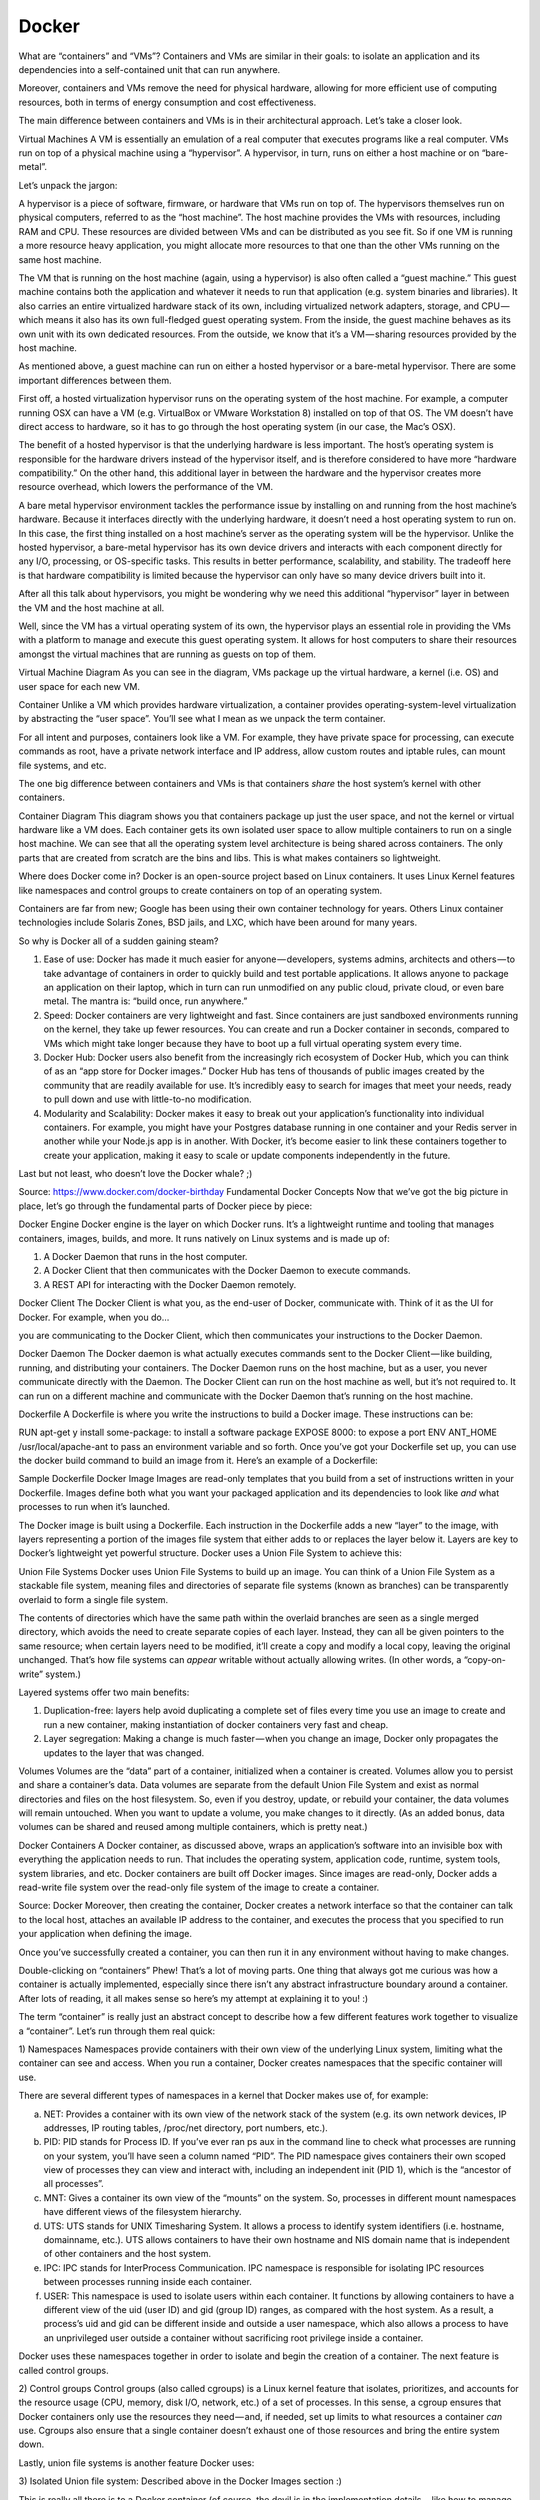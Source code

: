 ******
Docker
******

What are “containers” and “VMs”?
Containers and VMs are similar in their goals: to isolate an application and its dependencies into a self-contained unit that can run anywhere.

Moreover, containers and VMs remove the need for physical hardware, allowing for more efficient use of computing resources, both in terms of energy consumption and cost effectiveness.

The main difference between containers and VMs is in their architectural approach. Let’s take a closer look.

Virtual Machines
A VM is essentially an emulation of a real computer that executes programs like a real computer. VMs run on top of a physical machine using a “hypervisor”. A hypervisor, in turn, runs on either a host machine or on “bare-metal”.

Let’s unpack the jargon:

A hypervisor is a piece of software, firmware, or hardware that VMs run on top of. The hypervisors themselves run on physical computers, referred to as the “host machine”. The host machine provides the VMs with resources, including RAM and CPU. These resources are divided between VMs and can be distributed as you see fit. So if one VM is running a more resource heavy application, you might allocate more resources to that one than the other VMs running on the same host machine.

The VM that is running on the host machine (again, using a hypervisor) is also often called a “guest machine.” This guest machine contains both the application and whatever it needs to run that application (e.g. system binaries and libraries). It also carries an entire virtualized hardware stack of its own, including virtualized network adapters, storage, and CPU — which means it also has its own full-fledged guest operating system. From the inside, the guest machine behaves as its own unit with its own dedicated resources. From the outside, we know that it’s a VM — sharing resources provided by the host machine.

As mentioned above, a guest machine can run on either a hosted hypervisor or a bare-metal hypervisor. There are some important differences between them.

First off, a hosted virtualization hypervisor runs on the operating system of the host machine. For example, a computer running OSX can have a VM (e.g. VirtualBox or VMware Workstation 8) installed on top of that OS. The VM doesn’t have direct access to hardware, so it has to go through the host operating system (in our case, the Mac’s OSX).

The benefit of a hosted hypervisor is that the underlying hardware is less important. The host’s operating system is responsible for the hardware drivers instead of the hypervisor itself, and is therefore considered to have more “hardware compatibility.” On the other hand, this additional layer in between the hardware and the hypervisor creates more resource overhead, which lowers the performance of the VM.

A bare metal hypervisor environment tackles the performance issue by installing on and running from the host machine’s hardware. Because it interfaces directly with the underlying hardware, it doesn’t need a host operating system to run on. In this case, the first thing installed on a host machine’s server as the operating system will be the hypervisor. Unlike the hosted hypervisor, a bare-metal hypervisor has its own device drivers and interacts with each component directly for any I/O, processing, or OS-specific tasks. This results in better performance, scalability, and stability. The tradeoff here is that hardware compatibility is limited because the hypervisor can only have so many device drivers built into it.

After all this talk about hypervisors, you might be wondering why we need this additional “hypervisor” layer in between the VM and the host machine at all.

Well, since the VM has a virtual operating system of its own, the hypervisor plays an essential role in providing the VMs with a platform to manage and execute this guest operating system. It allows for host computers to share their resources amongst the virtual machines that are running as guests on top of them.


Virtual Machine Diagram
As you can see in the diagram, VMs package up the virtual hardware, a kernel (i.e. OS) and user space for each new VM.

Container
Unlike a VM which provides hardware virtualization, a container provides operating-system-level virtualization by abstracting the “user space”. You’ll see what I mean as we unpack the term container.

For all intent and purposes, containers look like a VM. For example, they have private space for processing, can execute commands as root, have a private network interface and IP address, allow custom routes and iptable rules, can mount file systems, and etc.

The one big difference between containers and VMs is that containers *share* the host system’s kernel with other containers.


Container Diagram
This diagram shows you that containers package up just the user space, and not the kernel or virtual hardware like a VM does. Each container gets its own isolated user space to allow multiple containers to run on a single host machine. We can see that all the operating system level architecture is being shared across containers. The only parts that are created from scratch are the bins and libs. This is what makes containers so lightweight.

Where does Docker come in?
Docker is an open-source project based on Linux containers. It uses Linux Kernel features like namespaces and control groups to create containers on top of an operating system.

Containers are far from new; Google has been using their own container technology for years. Others Linux container technologies include Solaris Zones, BSD jails, and LXC, which have been around for many years.

So why is Docker all of a sudden gaining steam?

1. Ease of use: Docker has made it much easier for anyone — developers, systems admins, architects and others — to take advantage of containers in order to quickly build and test portable applications. It allows anyone to package an application on their laptop, which in turn can run unmodified on any public cloud, private cloud, or even bare metal. The mantra is: “build once, run anywhere.”

2. Speed: Docker containers are very lightweight and fast. Since containers are just sandboxed environments running on the kernel, they take up fewer resources. You can create and run a Docker container in seconds, compared to VMs which might take longer because they have to boot up a full virtual operating system every time.

3. Docker Hub: Docker users also benefit from the increasingly rich ecosystem of Docker Hub, which you can think of as an “app store for Docker images.” Docker Hub has tens of thousands of public images created by the community that are readily available for use. It’s incredibly easy to search for images that meet your needs, ready to pull down and use with little-to-no modification.

4. Modularity and Scalability: Docker makes it easy to break out your application’s functionality into individual containers. For example, you might have your Postgres database running in one container and your Redis server in another while your Node.js app is in another. With Docker, it’s become easier to link these containers together to create your application, making it easy to scale or update components independently in the future.

Last but not least, who doesn’t love the Docker whale? ;)


Source: https://www.docker.com/docker-birthday
Fundamental Docker Concepts
Now that we’ve got the big picture in place, let’s go through the fundamental parts of Docker piece by piece:


Docker Engine
Docker engine is the layer on which Docker runs. It’s a lightweight runtime and tooling that manages containers, images, builds, and more. It runs natively on Linux systems and is made up of:

1. A Docker Daemon that runs in the host computer.
2. A Docker Client that then communicates with the Docker Daemon to execute commands.
3. A REST API for interacting with the Docker Daemon remotely.

Docker Client
The Docker Client is what you, as the end-user of Docker, communicate with. Think of it as the UI for Docker. For example, when you do…


you are communicating to the Docker Client, which then communicates your instructions to the Docker Daemon.

Docker Daemon
The Docker daemon is what actually executes commands sent to the Docker Client — like building, running, and distributing your containers. The Docker Daemon runs on the host machine, but as a user, you never communicate directly with the Daemon. The Docker Client can run on the host machine as well, but it’s not required to. It can run on a different machine and communicate with the Docker Daemon that’s running on the host machine.

Dockerfile
A Dockerfile is where you write the instructions to build a Docker image. These instructions can be:

RUN apt-get y install some-package: to install a software package
EXPOSE 8000: to expose a port
ENV ANT_HOME /usr/local/apache-ant to pass an environment variable
and so forth. Once you’ve got your Dockerfile set up, you can use the docker build command to build an image from it. Here’s an example of a Dockerfile:


Sample Dockerfile
Docker Image
Images are read-only templates that you build from a set of instructions written in your Dockerfile. Images define both what you want your packaged application and its dependencies to look like *and* what processes to run when it’s launched.

The Docker image is built using a Dockerfile. Each instruction in the Dockerfile adds a new “layer” to the image, with layers representing a portion of the images file system that either adds to or replaces the layer below it. Layers are key to Docker’s lightweight yet powerful structure. Docker uses a Union File System to achieve this:

Union File Systems
Docker uses Union File Systems to build up an image. You can think of a Union File System as a stackable file system, meaning files and directories of separate file systems (known as branches) can be transparently overlaid to form a single file system.

The contents of directories which have the same path within the overlaid branches are seen as a single merged directory, which avoids the need to create separate copies of each layer. Instead, they can all be given pointers to the same resource; when certain layers need to be modified, it’ll create a copy and modify a local copy, leaving the original unchanged. That’s how file systems can *appear* writable without actually allowing writes. (In other words, a “copy-on-write” system.)

Layered systems offer two main benefits:

1. Duplication-free: layers help avoid duplicating a complete set of files every time you use an image to create and run a new container, making instantiation of docker containers very fast and cheap.
2. Layer segregation: Making a change is much faster — when you change an image, Docker only propagates the updates to the layer that was changed.

Volumes
Volumes are the “data” part of a container, initialized when a container is created. Volumes allow you to persist and share a container’s data. Data volumes are separate from the default Union File System and exist as normal directories and files on the host filesystem. So, even if you destroy, update, or rebuild your container, the data volumes will remain untouched. When you want to update a volume, you make changes to it directly. (As an added bonus, data volumes can be shared and reused among multiple containers, which is pretty neat.)

Docker Containers
A Docker container, as discussed above, wraps an application’s software into an invisible box with everything the application needs to run. That includes the operating system, application code, runtime, system tools, system libraries, and etc. Docker containers are built off Docker images. Since images are read-only, Docker adds a read-write file system over the read-only file system of the image to create a container.


Source: Docker
Moreover, then creating the container, Docker creates a network interface so that the container can talk to the local host, attaches an available IP address to the container, and executes the process that you specified to run your application when defining the image.

Once you’ve successfully created a container, you can then run it in any environment without having to make changes.

Double-clicking on “containers”
Phew! That’s a lot of moving parts. One thing that always got me curious was how a container is actually implemented, especially since there isn’t any abstract infrastructure boundary around a container. After lots of reading, it all makes sense so here’s my attempt at explaining it to you! :)

The term “container” is really just an abstract concept to describe how a few different features work together to visualize a “container”. Let’s run through them real quick:

1) Namespaces
Namespaces provide containers with their own view of the underlying Linux system, limiting what the container can see and access. When you run a container, Docker creates namespaces that the specific container will use.

There are several different types of namespaces in a kernel that Docker makes use of, for example:

a. NET: Provides a container with its own view of the network stack of the system (e.g. its own network devices, IP addresses, IP routing tables, /proc/net directory, port numbers, etc.).
b. PID: PID stands for Process ID. If you’ve ever ran ps aux in the command line to check what processes are running on your system, you’ll have seen a column named “PID”. The PID namespace gives containers their own scoped view of processes they can view and interact with, including an independent init (PID 1), which is the “ancestor of all processes”.
c. MNT: Gives a container its own view of the “mounts” on the system. So, processes in different mount namespaces have different views of the filesystem hierarchy.
d. UTS: UTS stands for UNIX Timesharing System. It allows a process to identify system identifiers (i.e. hostname, domainname, etc.). UTS allows containers to have their own hostname and NIS domain name that is independent of other containers and the host system.
e. IPC: IPC stands for InterProcess Communication. IPC namespace is responsible for isolating IPC resources between processes running inside each container.
f. USER: This namespace is used to isolate users within each container. It functions by allowing containers to have a different view of the uid (user ID) and gid (group ID) ranges, as compared with the host system. As a result, a process’s uid and gid can be different inside and outside a user namespace, which also allows a process to have an unprivileged user outside a container without sacrificing root privilege inside a container.

Docker uses these namespaces together in order to isolate and begin the creation of a container. The next feature is called control groups.

2) Control groups
Control groups (also called cgroups) is a Linux kernel feature that isolates, prioritizes, and accounts for the resource usage (CPU, memory, disk I/O, network, etc.) of a set of processes. In this sense, a cgroup ensures that Docker containers only use the resources they need — and, if needed, set up limits to what resources a container *can* use. Cgroups also ensure that a single container doesn’t exhaust one of those resources and bring the entire system down.

Lastly, union file systems is another feature Docker uses:

3) Isolated Union file system:
Described above in the Docker Images section :)

This is really all there is to a Docker container (of course, the devil is in the implementation details — like how to manage the interactions between the various components).

The Future of Docker: Docker and VMs Will Co-exist
While Docker is certainly gaining a lot of steam, I don’t believe it will become a real threat to VMs. Containers will continue to gain ground, but there are many use cases where VMs are still better suited.

For instance, if you need to run multiple applications on multiple servers, it probably makes sense to use VMs. On the other hand, if you need to run many *copies* of a single application, Docker offers some compelling advantages.

Moreover, while containers allow you to break your application into more functional discrete parts to create a separation of concerns, it also means there’s a growing number of parts to manage, which can get unwieldy.

Security has also been an area of concern with Docker containers — since containers share the same kernel, the barrier between containers is thinner. While a full VM can only issue hypercalls to the host hypervisor, a Docker container can make syscalls to the host kernel, which creates a larger surface area for attack. When security is particularly important, developers are likely to pick VMs, which are isolated by abstracted hardware — making it much more difficult to interfere with each other.

Of course, issues like security and management are certain to evolve as containers get more exposure in production and further scrutiny from users. For now, the debate about containers vs. VMs is really best off to dev ops folks who live and breathe them everyday!

Conclusion
I hope you’re now equipped with the knowledge you need to learn more about Docker and maybe even use it in a project one day.

As always, drop me a line in the comments if I’ve made any mistakes or can be helpful in anyway! :)
